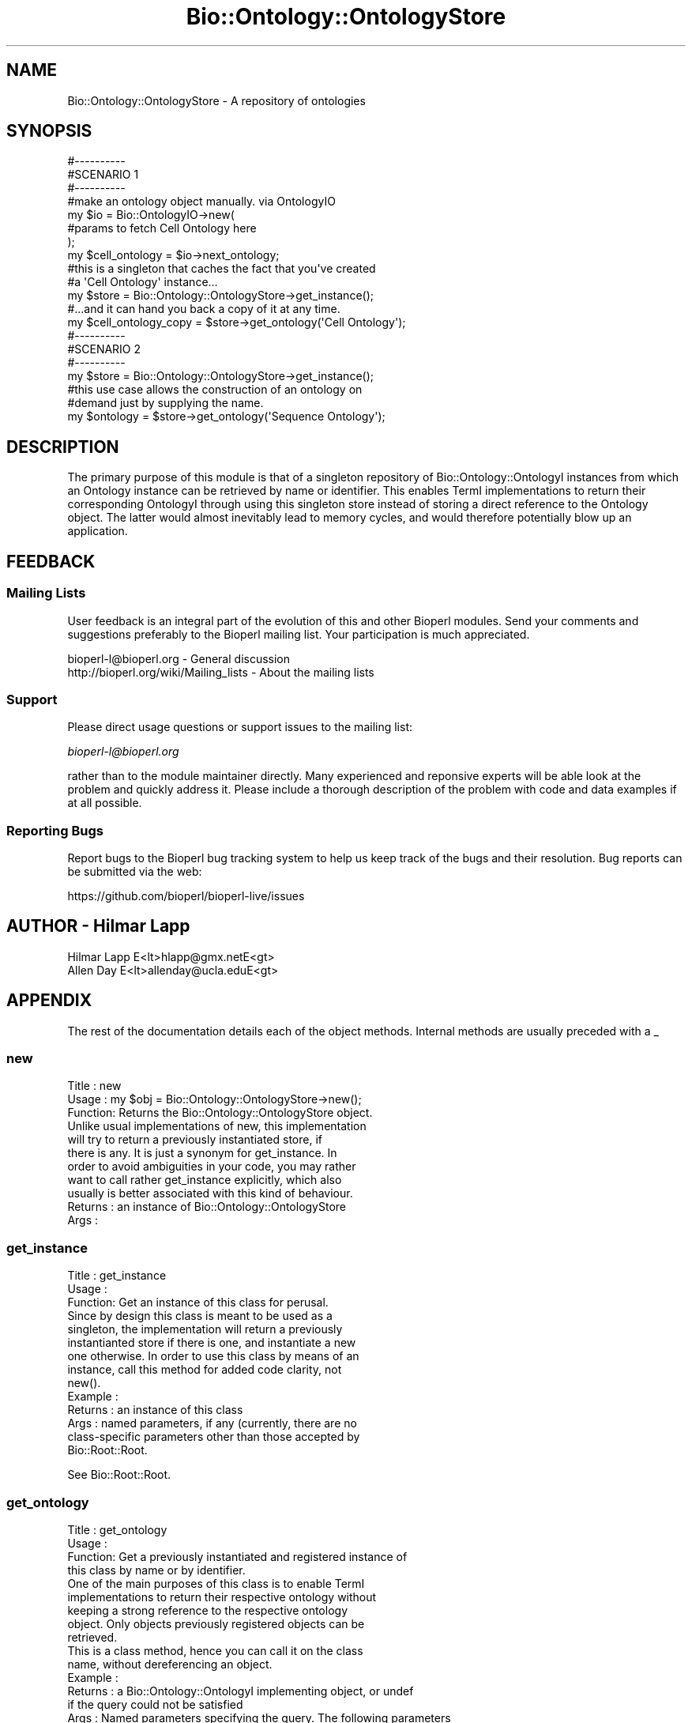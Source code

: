 .\" Automatically generated by Pod::Man 2.27 (Pod::Simple 3.28)
.\"
.\" Standard preamble:
.\" ========================================================================
.de Sp \" Vertical space (when we can't use .PP)
.if t .sp .5v
.if n .sp
..
.de Vb \" Begin verbatim text
.ft CW
.nf
.ne \\$1
..
.de Ve \" End verbatim text
.ft R
.fi
..
.\" Set up some character translations and predefined strings.  \*(-- will
.\" give an unbreakable dash, \*(PI will give pi, \*(L" will give a left
.\" double quote, and \*(R" will give a right double quote.  \*(C+ will
.\" give a nicer C++.  Capital omega is used to do unbreakable dashes and
.\" therefore won't be available.  \*(C` and \*(C' expand to `' in nroff,
.\" nothing in troff, for use with C<>.
.tr \(*W-
.ds C+ C\v'-.1v'\h'-1p'\s-2+\h'-1p'+\s0\v'.1v'\h'-1p'
.ie n \{\
.    ds -- \(*W-
.    ds PI pi
.    if (\n(.H=4u)&(1m=24u) .ds -- \(*W\h'-12u'\(*W\h'-12u'-\" diablo 10 pitch
.    if (\n(.H=4u)&(1m=20u) .ds -- \(*W\h'-12u'\(*W\h'-8u'-\"  diablo 12 pitch
.    ds L" ""
.    ds R" ""
.    ds C` ""
.    ds C' ""
'br\}
.el\{\
.    ds -- \|\(em\|
.    ds PI \(*p
.    ds L" ``
.    ds R" ''
.    ds C`
.    ds C'
'br\}
.\"
.\" Escape single quotes in literal strings from groff's Unicode transform.
.ie \n(.g .ds Aq \(aq
.el       .ds Aq '
.\"
.\" If the F register is turned on, we'll generate index entries on stderr for
.\" titles (.TH), headers (.SH), subsections (.SS), items (.Ip), and index
.\" entries marked with X<> in POD.  Of course, you'll have to process the
.\" output yourself in some meaningful fashion.
.\"
.\" Avoid warning from groff about undefined register 'F'.
.de IX
..
.nr rF 0
.if \n(.g .if rF .nr rF 1
.if (\n(rF:(\n(.g==0)) \{
.    if \nF \{
.        de IX
.        tm Index:\\$1\t\\n%\t"\\$2"
..
.        if !\nF==2 \{
.            nr % 0
.            nr F 2
.        \}
.    \}
.\}
.rr rF
.\"
.\" Accent mark definitions (@(#)ms.acc 1.5 88/02/08 SMI; from UCB 4.2).
.\" Fear.  Run.  Save yourself.  No user-serviceable parts.
.    \" fudge factors for nroff and troff
.if n \{\
.    ds #H 0
.    ds #V .8m
.    ds #F .3m
.    ds #[ \f1
.    ds #] \fP
.\}
.if t \{\
.    ds #H ((1u-(\\\\n(.fu%2u))*.13m)
.    ds #V .6m
.    ds #F 0
.    ds #[ \&
.    ds #] \&
.\}
.    \" simple accents for nroff and troff
.if n \{\
.    ds ' \&
.    ds ` \&
.    ds ^ \&
.    ds , \&
.    ds ~ ~
.    ds /
.\}
.if t \{\
.    ds ' \\k:\h'-(\\n(.wu*8/10-\*(#H)'\'\h"|\\n:u"
.    ds ` \\k:\h'-(\\n(.wu*8/10-\*(#H)'\`\h'|\\n:u'
.    ds ^ \\k:\h'-(\\n(.wu*10/11-\*(#H)'^\h'|\\n:u'
.    ds , \\k:\h'-(\\n(.wu*8/10)',\h'|\\n:u'
.    ds ~ \\k:\h'-(\\n(.wu-\*(#H-.1m)'~\h'|\\n:u'
.    ds / \\k:\h'-(\\n(.wu*8/10-\*(#H)'\z\(sl\h'|\\n:u'
.\}
.    \" troff and (daisy-wheel) nroff accents
.ds : \\k:\h'-(\\n(.wu*8/10-\*(#H+.1m+\*(#F)'\v'-\*(#V'\z.\h'.2m+\*(#F'.\h'|\\n:u'\v'\*(#V'
.ds 8 \h'\*(#H'\(*b\h'-\*(#H'
.ds o \\k:\h'-(\\n(.wu+\w'\(de'u-\*(#H)/2u'\v'-.3n'\*(#[\z\(de\v'.3n'\h'|\\n:u'\*(#]
.ds d- \h'\*(#H'\(pd\h'-\w'~'u'\v'-.25m'\f2\(hy\fP\v'.25m'\h'-\*(#H'
.ds D- D\\k:\h'-\w'D'u'\v'-.11m'\z\(hy\v'.11m'\h'|\\n:u'
.ds th \*(#[\v'.3m'\s+1I\s-1\v'-.3m'\h'-(\w'I'u*2/3)'\s-1o\s+1\*(#]
.ds Th \*(#[\s+2I\s-2\h'-\w'I'u*3/5'\v'-.3m'o\v'.3m'\*(#]
.ds ae a\h'-(\w'a'u*4/10)'e
.ds Ae A\h'-(\w'A'u*4/10)'E
.    \" corrections for vroff
.if v .ds ~ \\k:\h'-(\\n(.wu*9/10-\*(#H)'\s-2\u~\d\s+2\h'|\\n:u'
.if v .ds ^ \\k:\h'-(\\n(.wu*10/11-\*(#H)'\v'-.4m'^\v'.4m'\h'|\\n:u'
.    \" for low resolution devices (crt and lpr)
.if \n(.H>23 .if \n(.V>19 \
\{\
.    ds : e
.    ds 8 ss
.    ds o a
.    ds d- d\h'-1'\(ga
.    ds D- D\h'-1'\(hy
.    ds th \o'bp'
.    ds Th \o'LP'
.    ds ae ae
.    ds Ae AE
.\}
.rm #[ #] #H #V #F C
.\" ========================================================================
.\"
.IX Title "Bio::Ontology::OntologyStore 3"
.TH Bio::Ontology::OntologyStore 3 "2020-12-04" "perl v5.18.4" "User Contributed Perl Documentation"
.\" For nroff, turn off justification.  Always turn off hyphenation; it makes
.\" way too many mistakes in technical documents.
.if n .ad l
.nh
.SH "NAME"
Bio::Ontology::OntologyStore \- A repository of ontologies
.SH "SYNOPSIS"
.IX Header "SYNOPSIS"
.Vb 3
\&  #\-\-\-\-\-\-\-\-\-\-
\&  #SCENARIO 1
\&  #\-\-\-\-\-\-\-\-\-\-
\&
\&  #make an ontology object manually. via OntologyIO
\&  my $io = Bio::OntologyIO\->new(
\&                                #params to fetch Cell Ontology here
\&                               );
\&  my $cell_ontology = $io\->next_ontology;
\&
\&  #this is a singleton that caches the fact that you\*(Aqve created
\&  #a \*(AqCell Ontology\*(Aq instance...
\&  my $store = Bio::Ontology::OntologyStore\->get_instance();
\&
\&  #...and it can hand you back a copy of it at any time.
\&  my $cell_ontology_copy = $store\->get_ontology(\*(AqCell Ontology\*(Aq);
\&
\&
\&  #\-\-\-\-\-\-\-\-\-\-
\&  #SCENARIO 2
\&  #\-\-\-\-\-\-\-\-\-\-
\&
\&  my $store = Bio::Ontology::OntologyStore\->get_instance();
\&  #this use case allows the construction of an ontology on
\&  #demand just by supplying the name.
\&  my $ontology = $store\->get_ontology(\*(AqSequence Ontology\*(Aq);
.Ve
.SH "DESCRIPTION"
.IX Header "DESCRIPTION"
The primary purpose of this module is that of a singleton repository
of Bio::Ontology::OntologyI instances from which an Ontology
instance can be retrieved by name or identifier. This enables TermI
implementations to return their corresponding OntologyI through using
this singleton store instead of storing a direct reference to the
Ontology object. The latter would almost inevitably lead to memory
cycles, and would therefore potentially blow up an application.
.SH "FEEDBACK"
.IX Header "FEEDBACK"
.SS "Mailing Lists"
.IX Subsection "Mailing Lists"
User feedback is an integral part of the evolution of this and other
Bioperl modules. Send your comments and suggestions preferably to
the Bioperl mailing list.  Your participation is much appreciated.
.PP
.Vb 2
\&  bioperl\-l@bioperl.org                  \- General discussion
\&  http://bioperl.org/wiki/Mailing_lists  \- About the mailing lists
.Ve
.SS "Support"
.IX Subsection "Support"
Please direct usage questions or support issues to the mailing list:
.PP
\&\fIbioperl\-l@bioperl.org\fR
.PP
rather than to the module maintainer directly. Many experienced and 
reponsive experts will be able look at the problem and quickly 
address it. Please include a thorough description of the problem 
with code and data examples if at all possible.
.SS "Reporting Bugs"
.IX Subsection "Reporting Bugs"
Report bugs to the Bioperl bug tracking system to help us keep track
of the bugs and their resolution. Bug reports can be submitted via
the web:
.PP
.Vb 1
\&  https://github.com/bioperl/bioperl\-live/issues
.Ve
.SH "AUTHOR \- Hilmar Lapp"
.IX Header "AUTHOR - Hilmar Lapp"
.Vb 2
\&  Hilmar Lapp E<lt>hlapp@gmx.netE<gt>
\&  Allen Day E<lt>allenday@ucla.eduE<gt>
.Ve
.SH "APPENDIX"
.IX Header "APPENDIX"
The rest of the documentation details each of the object methods.
Internal methods are usually preceded with a _
.SS "new"
.IX Subsection "new"
.Vb 3
\& Title   : new
\& Usage   : my $obj = Bio::Ontology::OntologyStore\->new();
\& Function: Returns the Bio::Ontology::OntologyStore object.
\&
\&           Unlike usual implementations of new, this implementation
\&           will try to return a previously instantiated store, if
\&           there is any. It is just a synonym for get_instance. In
\&           order to avoid ambiguities in your code, you may rather
\&           want to call rather get_instance explicitly, which also
\&           usually is better associated with this kind of behaviour.
\&
\& Returns : an instance of Bio::Ontology::OntologyStore
\& Args    :
.Ve
.SS "get_instance"
.IX Subsection "get_instance"
.Vb 3
\& Title   : get_instance
\& Usage   :
\& Function: Get an instance of this class for perusal.
\&
\&           Since by design this class is meant to be used as a
\&           singleton, the implementation will return a previously
\&           instantianted store if there is one, and instantiate a new
\&           one otherwise. In order to use this class by means of an
\&           instance, call this method for added code clarity, not
\&           new().
\&
\& Example :
\& Returns : an instance of this class
\& Args    : named parameters, if any (currently, there are no 
\&           class\-specific parameters other than those accepted by
\&           Bio::Root::Root.
.Ve
.PP
See Bio::Root::Root.
.SS "get_ontology"
.IX Subsection "get_ontology"
.Vb 4
\& Title   : get_ontology
\& Usage   :
\& Function: Get a previously instantiated and registered instance of
\&           this class by name or by identifier. 
\&
\&           One of the main purposes of this class is to enable TermI
\&           implementations to return their respective ontology without
\&           keeping a strong reference to the respective ontology
\&           object. Only objects previously registered objects can be
\&           retrieved.
\&
\&           This is a class method, hence you can call it on the class
\&           name, without dereferencing an object.
\&
\& Example :
\& Returns : a Bio::Ontology::OntologyI implementing object, or undef
\&           if the query could not be satisfied
\& Args    : Named parameters specifying the query. The following parameters
\&           are recognized:
\&              \-name   query the store for an ontology with the given name
\&              \-id     query for an ontology with the given identifier
\&           If both are specified, an implicit AND logical operator is
\&           assumed.
.Ve
.PP
See Bio::Ontology::OntologyI.
.SS "register_ontology"
.IX Subsection "register_ontology"
.Vb 4
\& Title   : register_ontology
\& Usage   :
\& Function: Registers the given Ontology object for later retrieval
\&           by name and identifier.
\&
\& Example :
\& Returns : TRUE on success and FALSE otherwise
\& Args    : the Bio::Ontology::OntologyI object(s) to register
.Ve
.PP
See Bio::Ontology::OntologyI.
.SS "remove_ontology"
.IX Subsection "remove_ontology"
.Vb 7
\& Title   : remove_ontology
\& Usage   :
\& Function: Remove the specified ontology from the store.
\& Example :
\& Returns : TRUE on success and FALSE otherwise
\& Args    : the Bio::Ontology::OntologyI implementing object(s)
\&           to be removed from the store
.Ve
.PP
See Bio::Ontology::OntologyI.
.SS "\fIguess_ontology()\fP"
.IX Subsection "guess_ontology()"
.Vb 9
\& Usage   : my $ontology = 
\&           Bio::Ontology::OntologyStore\->guess_ontology(\*(AqGO:0000001\*(Aq);
\& Function: tries to guess which ontology a term identifier comes from, 
\&           loads it as necessary,
\&           and returns it as a Bio::Ontology::Ontology object.
\& Example :
\& Returns : a Bio::Ontology::Ontology object, or warns and returns undef
\& Args    : an ontology term identifier in XXXX:DDDDDDD format.  
\&           Guessing is based on the XXXX string before the colon.
.Ve
